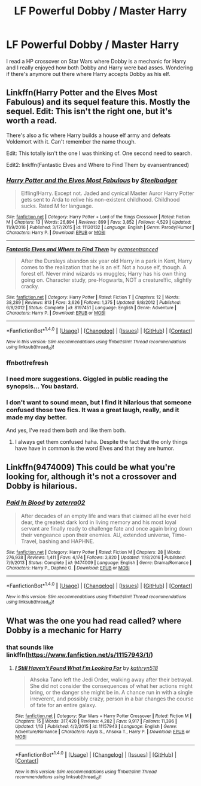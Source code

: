 #+TITLE: LF Powerful Dobby / Master Harry

* LF Powerful Dobby / Master Harry
:PROPERTIES:
:Author: Myradinn
:Score: 4
:DateUnix: 1498871636.0
:DateShort: 2017-Jul-01
:FlairText: Request
:END:
I read a HP crossover on Star Wars where Dobby is a mechanic for Harry and I really enjoyed how both Dobby and Harry were bad asses. Wondering if there's anymore out there where Harry accepts Dobby as his elf.


** Linkffn(Harry Potter and the Elves Most Fabulous) and its sequel feature this. Mostly the sequel. Edit: This isn't the right one, but it's worth a read.

There's also a fic where Harry builds a house elf army and defeats Voldemort with it. Can't remember the name though.

Edit: This totally isn't the one I was thinking of. One second need to search.

Edit2: linkffn(Fantastic Elves and Where to Find Them by evansentranced)
:PROPERTIES:
:Author: blandge
:Score: 5
:DateUnix: 1498882600.0
:DateShort: 2017-Jul-01
:END:

*** [[http://www.fanfiction.net/s/11120132/1/][*/Harry Potter and the Elves Most Fabulous/*]] by [[https://www.fanfiction.net/u/5291694/Steelbadger][/Steelbadger/]]

#+begin_quote
  Elfling!Harry. Except not. Jaded and cynical Master Auror Harry Potter gets sent to Arda to relive his non-existent childhood. Childhood sucks. Rated M for language.
#+end_quote

^{/Site/: [[http://www.fanfiction.net/][fanfiction.net]] *|* /Category/: Harry Potter + Lord of the Rings Crossover *|* /Rated/: Fiction M *|* /Chapters/: 13 *|* /Words/: 26,894 *|* /Reviews/: 899 *|* /Favs/: 3,852 *|* /Follows/: 4,529 *|* /Updated/: 11/9/2016 *|* /Published/: 3/17/2015 *|* /id/: 11120132 *|* /Language/: English *|* /Genre/: Parody/Humor *|* /Characters/: Harry P. *|* /Download/: [[http://www.ff2ebook.com/old/ffn-bot/index.php?id=11120132&source=ff&filetype=epub][EPUB]] or [[http://www.ff2ebook.com/old/ffn-bot/index.php?id=11120132&source=ff&filetype=mobi][MOBI]]}

--------------

[[http://www.fanfiction.net/s/8197451/1/][*/Fantastic Elves and Where to Find Them/*]] by [[https://www.fanfiction.net/u/651163/evansentranced][/evansentranced/]]

#+begin_quote
  After the Dursleys abandon six year old Harry in a park in Kent, Harry comes to the realization that he is an elf. Not a house elf, though. A forest elf. Never mind wizards vs muggles; Harry has his own thing going on. Character study, pre-Hogwarts, NOT a creature!fic, slightly cracky.
#+end_quote

^{/Site/: [[http://www.fanfiction.net/][fanfiction.net]] *|* /Category/: Harry Potter *|* /Rated/: Fiction T *|* /Chapters/: 12 *|* /Words/: 38,289 *|* /Reviews/: 813 *|* /Favs/: 3,626 *|* /Follows/: 1,375 *|* /Updated/: 9/8/2012 *|* /Published/: 6/8/2012 *|* /Status/: Complete *|* /id/: 8197451 *|* /Language/: English *|* /Genre/: Adventure *|* /Characters/: Harry P. *|* /Download/: [[http://www.ff2ebook.com/old/ffn-bot/index.php?id=8197451&source=ff&filetype=epub][EPUB]] or [[http://www.ff2ebook.com/old/ffn-bot/index.php?id=8197451&source=ff&filetype=mobi][MOBI]]}

--------------

*FanfictionBot*^{1.4.0} *|* [[[https://github.com/tusing/reddit-ffn-bot/wiki/Usage][Usage]]] | [[[https://github.com/tusing/reddit-ffn-bot/wiki/Changelog][Changelog]]] | [[[https://github.com/tusing/reddit-ffn-bot/issues/][Issues]]] | [[[https://github.com/tusing/reddit-ffn-bot/][GitHub]]] | [[[https://www.reddit.com/message/compose?to=tusing][Contact]]]

^{/New in this version: Slim recommendations using/ ffnbot!slim! /Thread recommendations using/ linksub(thread_id)!}
:PROPERTIES:
:Author: FanfictionBot
:Score: 2
:DateUnix: 1498882833.0
:DateShort: 2017-Jul-01
:END:


*** ffnbot!refresh
:PROPERTIES:
:Author: blandge
:Score: 1
:DateUnix: 1498882813.0
:DateShort: 2017-Jul-01
:END:


*** I need more suggestions. Giggled in public reading the synopsis... You bastard.
:PROPERTIES:
:Author: mchav1wx
:Score: 1
:DateUnix: 1498885043.0
:DateShort: 2017-Jul-01
:END:


*** I don't want to sound mean, but I find it hilarious that someone confused those two fics. It was a great laugh, really, and it made my day better.

And yes, I've read them both and like them both.
:PROPERTIES:
:Author: Kazeto
:Score: 1
:DateUnix: 1498951143.0
:DateShort: 2017-Jul-02
:END:

**** I always get them confused haha. Despite the fact that the only things have have in common is the word Elves and that they are humor.
:PROPERTIES:
:Author: blandge
:Score: 2
:DateUnix: 1498951221.0
:DateShort: 2017-Jul-02
:END:


** Linkffn(9474009) This *could* be what you're looking for, although it's not a crossover and Dobby is hilarious.
:PROPERTIES:
:Score: 1
:DateUnix: 1498886242.0
:DateShort: 2017-Jul-01
:END:

*** [[http://www.fanfiction.net/s/9474009/1/][*/Paid In Blood/*]] by [[https://www.fanfiction.net/u/4686386/zaterra02][/zaterra02/]]

#+begin_quote
  After decades of an empty life and wars that claimed all he ever held dear, the greatest dark lord in living memory and his most loyal servant are finally ready to challenge fate and once again bring down their vengeance upon their enemies. AU, extended universe, Time-Travel, bashing and HAPHNE.
#+end_quote

^{/Site/: [[http://www.fanfiction.net/][fanfiction.net]] *|* /Category/: Harry Potter *|* /Rated/: Fiction M *|* /Chapters/: 28 *|* /Words/: 276,938 *|* /Reviews/: 1,411 *|* /Favs/: 4,174 *|* /Follows/: 3,820 *|* /Updated/: 11/8/2016 *|* /Published/: 7/9/2013 *|* /Status/: Complete *|* /id/: 9474009 *|* /Language/: English *|* /Genre/: Drama/Romance *|* /Characters/: Harry P., Daphne G. *|* /Download/: [[http://www.ff2ebook.com/old/ffn-bot/index.php?id=9474009&source=ff&filetype=epub][EPUB]] or [[http://www.ff2ebook.com/old/ffn-bot/index.php?id=9474009&source=ff&filetype=mobi][MOBI]]}

--------------

*FanfictionBot*^{1.4.0} *|* [[[https://github.com/tusing/reddit-ffn-bot/wiki/Usage][Usage]]] | [[[https://github.com/tusing/reddit-ffn-bot/wiki/Changelog][Changelog]]] | [[[https://github.com/tusing/reddit-ffn-bot/issues/][Issues]]] | [[[https://github.com/tusing/reddit-ffn-bot/][GitHub]]] | [[[https://www.reddit.com/message/compose?to=tusing][Contact]]]

^{/New in this version: Slim recommendations using/ ffnbot!slim! /Thread recommendations using/ linksub(thread_id)!}
:PROPERTIES:
:Author: FanfictionBot
:Score: 1
:DateUnix: 1498886259.0
:DateShort: 2017-Jul-01
:END:


** What was the one you had read called? where Dobby is a mechanic for Harry
:PROPERTIES:
:Author: Slkr1069
:Score: 1
:DateUnix: 1498997361.0
:DateShort: 2017-Jul-02
:END:

*** that sounds like linkffn([[https://www.fanfiction.net/s/11157943/1/]])
:PROPERTIES:
:Author: Edocsiru
:Score: 1
:DateUnix: 1499005987.0
:DateShort: 2017-Jul-02
:END:

**** [[http://www.fanfiction.net/s/11157943/1/][*/I Still Haven't Found What I'm Looking For/*]] by [[https://www.fanfiction.net/u/4404355/kathryn518][/kathryn518/]]

#+begin_quote
  Ahsoka Tano left the Jedi Order, walking away after their betrayal. She did not consider the consequences of what her actions might bring, or the danger she might be in. A chance run in with a single irreverent, and possibly crazy, person in a bar changes the course of fate for an entire galaxy.
#+end_quote

^{/Site/: [[http://www.fanfiction.net/][fanfiction.net]] *|* /Category/: Star Wars + Harry Potter Crossover *|* /Rated/: Fiction M *|* /Chapters/: 15 *|* /Words/: 317,420 *|* /Reviews/: 4,282 *|* /Favs/: 9,917 *|* /Follows/: 11,396 *|* /Updated/: 1/13 *|* /Published/: 4/2/2015 *|* /id/: 11157943 *|* /Language/: English *|* /Genre/: Adventure/Romance *|* /Characters/: Aayla S., Ahsoka T., Harry P. *|* /Download/: [[http://www.ff2ebook.com/old/ffn-bot/index.php?id=11157943&source=ff&filetype=epub][EPUB]] or [[http://www.ff2ebook.com/old/ffn-bot/index.php?id=11157943&source=ff&filetype=mobi][MOBI]]}

--------------

*FanfictionBot*^{1.4.0} *|* [[[https://github.com/tusing/reddit-ffn-bot/wiki/Usage][Usage]]] | [[[https://github.com/tusing/reddit-ffn-bot/wiki/Changelog][Changelog]]] | [[[https://github.com/tusing/reddit-ffn-bot/issues/][Issues]]] | [[[https://github.com/tusing/reddit-ffn-bot/][GitHub]]] | [[[https://www.reddit.com/message/compose?to=tusing][Contact]]]

^{/New in this version: Slim recommendations using/ ffnbot!slim! /Thread recommendations using/ linksub(thread_id)!}
:PROPERTIES:
:Author: FanfictionBot
:Score: 1
:DateUnix: 1499005993.0
:DateShort: 2017-Jul-02
:END:
